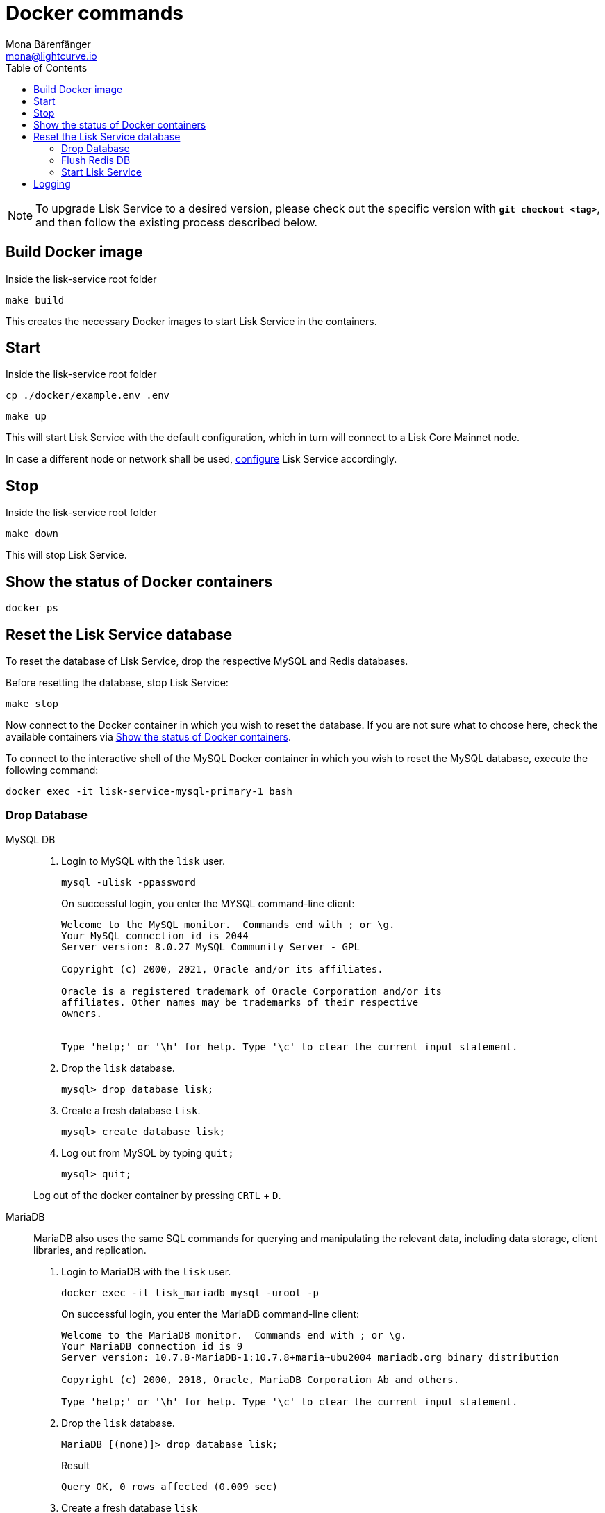 = Docker commands
Mona Bärenfänger <mona@lightcurve.io>
:description: Describes how to manage Lisk Service with Docker.
:toc:
:idseparator: -
:idprefix:
:experimental:
:imagesdir: ../assets/images
:source-language: bash
:url_config: configuration/docker.adoc
:url_FLUSHALL: https://redis.io/commands/FLUSHALL

NOTE: To upgrade Lisk Service to a desired version, please check out the specific version with *`git checkout <tag>`*, and then follow the existing process described below.

== Build Docker image

.Inside the lisk-service root folder
----
make build
----
This creates the necessary Docker images to start Lisk Service in the containers.

== Start

.Inside the lisk-service root folder
----
cp ./docker/example.env .env
----
----
make up
----

This will start Lisk Service with the default configuration, which in turn will connect to a Lisk Core Mainnet node.

In case a different node or network shall be used, xref:{url_config}[configure] Lisk Service accordingly.

== Stop

.Inside the lisk-service root folder
----
make down
----

This will stop Lisk Service.

== Show the status of Docker containers

----
docker ps
----

== Reset the Lisk Service database

To reset the database of Lisk Service, drop the respective MySQL and Redis databases.

Before resetting the database, stop Lisk Service:

----
make stop
----

Now connect to the Docker container in which you wish to reset the database. If you are not sure what to choose here, check the available containers via <<show-the-status-of-docker-containers>>.

To connect to the interactive shell of the MySQL Docker container in which you wish to reset the MySQL database, execute the following command:

----
docker exec -it lisk-service-mysql-primary-1 bash
----

=== Drop Database

[tabs]
====
MySQL DB::
+
--
. Login to MySQL with the `lisk` user.
+
----
mysql -ulisk -ppassword
----
+
On successful login, you enter the MYSQL command-line client:
+
----
Welcome to the MySQL monitor.  Commands end with ; or \g.
Your MySQL connection id is 2044
Server version: 8.0.27 MySQL Community Server - GPL

Copyright (c) 2000, 2021, Oracle and/or its affiliates.

Oracle is a registered trademark of Oracle Corporation and/or its
affiliates. Other names may be trademarks of their respective
owners.


Type 'help;' or '\h' for help. Type '\c' to clear the current input statement.
----
. Drop the `lisk` database.
+
----
mysql> drop database lisk;
----
. Create a fresh database `lisk`.
+
----
mysql> create database lisk;
----
. Log out from MySQL by typing `quit;`
+
----
mysql> quit;
----

Log out of the docker container by pressing kbd:[CRTL] + kbd:[D].

--
MariaDB::
+
--
MariaDB also uses the same SQL commands for querying and manipulating the relevant data, including data storage, client libraries, and replication.

. Login to MariaDB with the `lisk` user.
+
----
docker exec -it lisk_mariadb mysql -uroot -p
----
+
On successful login, you enter the MariaDB command-line client:
+
----
Welcome to the MariaDB monitor.  Commands end with ; or \g.
Your MariaDB connection id is 9
Server version: 10.7.8-MariaDB-1:10.7.8+maria~ubu2004 mariadb.org binary distribution

Copyright (c) 2000, 2018, Oracle, MariaDB Corporation Ab and others.

Type 'help;' or '\h' for help. Type '\c' to clear the current input statement.
----
. Drop the `lisk` database.
+
----
MariaDB [(none)]> drop database lisk;
----
+
.Result
----
Query OK, 0 rows affected (0.009 sec)
----
. Create a fresh database `lisk`
+
----
MariaDB [(none)]> create database lisk;
----
+
.Result
----
Query OK, 1 row affected (0.001 sec)
----
. Log out by typing `quit;`.
+
----
MariaDB [(none)]> exit;
----

Log out of the docker container by pressing kbd:[CRTL] + kbd:[D].
--
====

=== Flush Redis DB

Reset the databases for Redis after dropping the MySQL database:

.Execute command in running docker container.
----
sudo docker exec -it lisk-service_redis_core_persistent_1 /bin/sh
----

.Truncate redis database.
----
redis-cli flushall
----

TIP: Log out of the docker container again by pressing kbd:[CRTL] + kbd:[D].

[NOTE]
====
The `flushall` command truncates all existing Redis databases:

> Deletes all the keys of all the existing databases, not just the current selected one. This command never fails.

For more information, check the Redis documentation: {url_FLUSHALL}[FLUSHALL].

To flush only a particular DB in Redis, execute the following command instead:

----
redis-cli -n <db_number> flushdb
----
====

=== Start Lisk Service

After the databases are reset, start Lisk Service again as usual:

----
make up
----

NOTE: When Lisk Service is started again after a database reset, then the process to reindex all the data is initiated.
This can be quite time-consuming when the chain is long, spanning over hours.

== Logging

The possibility exists here to either use the `docker` commands or the `make` commands to check the logs, and both options are listed here below.

For `docker`, to check the logs for the different microservices of Lisk Service, use the command `docker container logs CONTAINER`, where `CONTAINER` is the respective Docker container that holds the logs you wish to view.

For example, to see the logs for the Gateway microservice, execute the following command:

----
docker container logs lisk-service_gateway_1
----

To check the logs for different microservices using the `make` commands, the following commands listed below can be used:

----
make logs
----
The above command, displays the logs for all the microservices that have been logged so far, and that are currently existing.
----
make logs-live
----
The above command displays the logs for all the microservices currently logged so far, and also continues to display the latest logs.
----
make logs-blockchain-connector
----
The above command is similar to the `make logs` command, but only displays the appropriate logs for the specified microservice.
For example, in this case only for the `blockchain-connector`.
----
make logs-live-blockchain-connector
----
Finally, the above command is similar to the `make logs-live` command, but only displays the logs for the specified microservice.
For example, in this case also only for blockchain-connector here.

Replace the `blockchain-connector` with the specific service name required.
